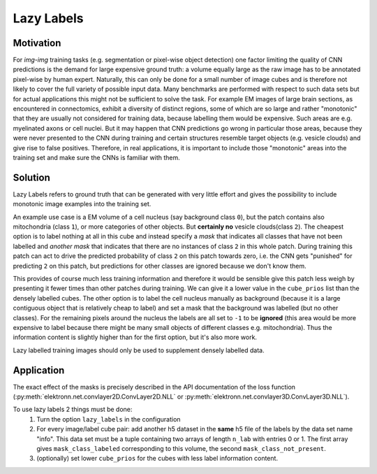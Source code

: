.. _lazy-labels:

***********
Lazy Labels
***********

Motivation
----------

For *img-img* training tasks (e.g. segmentation or pixel-wise object detection) one factor limiting the quality of CNN predictions is the demand for large expensive ground truth: a volume equally large as the raw image has to be annotated pixel-wise by human expert. Naturally, this can only be done for a small number of image cubes and is therefore not likely to cover the full variety of possible input data. Many benchmarks are performed with respect to such data sets but for actual applications this might not be sufficient to solve the task. For example EM images of large brain sections, as encountered in connectomics, exhibit a diversity of distinct regions, some of which are so large and rather "monotonic" that they are usually not considered for training data, because labelling them would be expensive. Such areas are e.g. myelinated axons or cell nuclei. But it may happen that CNN predictions go wrong in particular those areas, because they were never presented to the CNN during training and certain structures resemble target objects (e.g. vesicle clouds) and give rise to false positives. Therefore, in real applications, it is important to include those "monotonic" areas into the training set and make sure the CNNs is familiar with them.

Solution
--------

Lazy Labels refers to ground truth that can be generated with very little effort and gives the possibility to include monotonic image examples into the training set.

An example use case is a EM volume of a cell nucleus (say background class ``0``), but the patch contains also mitochondria (class ``1``), or more categories of other objects. But **certainly no** vesicle clouds(class ``2``). The cheapest option is to label nothing at all in this cube and instead specify a *mask* that indicates all classes that have not been labelled and *another mask* that indicates that there are no instances of class ``2`` in this whole patch. During training this patch can act to drive the predicted probability of class ``2`` on this patch towards zero, i.e. the CNN gets "punished" for predicting ``2`` on this patch, but predictions for other classes are ignored because we don't know them.

This provides of course much less training information and therefore it would be sensible give this patch less weigh by presenting it fewer times than other patches during training. We can give it a lower value in the ``cube_prios`` list than the densely labelled cubes.
The other option is to label the cell nucleus manually as background (because it is a large contiguous object that is relatively cheap to label) and set a mask that the background was labelled (but no other classes). For the remaining pixels around the nucleus the labels are all set to ``-1`` to be **ignored** (this area would be more expensive to label because there might be many small objects of different classes e.g. mitochondria). Thus the information content is slightly higher than for the first option, but it's also more work.

Lazy labelled training images should only be used to supplement densely labelled data.


Application
-----------

The exact effect of the masks is precisely described in the API documentation of the loss function (:py:meth:`elektronn.net.convlayer2D.ConvLayer2D.NLL` or :py:meth:`elektronn.net.convlayer3D.ConvLayer3D.NLL`).

To use lazy labels 2 things must be done:
	1. Turn the option ``lazy_labels`` in the configuration
	2. For every image/label cube pair: add another h5 dataset in the **same** h5 file of the labels by the data set name "info". This data set must be a tuple containing two arrays of length ``n_lab`` with entries 0 or 1. The first array gives ``mask_class_labeled`` corresponding to this volume, the second ``mask_class_not_present``.
	3. (optionally) set lower ``cube_prios`` for the cubes with less label information content.
